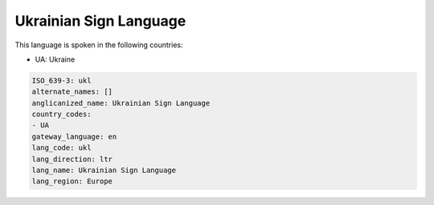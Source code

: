 .. _ukl:

Ukrainian Sign Language
=======================

This language is spoken in the following countries:

* UA: Ukraine

.. code-block:: yaml

    ISO_639-3: ukl
    alternate_names: []
    anglicanized_name: Ukrainian Sign Language
    country_codes:
    - UA
    gateway_language: en
    lang_code: ukl
    lang_direction: ltr
    lang_name: Ukrainian Sign Language
    lang_region: Europe
    
